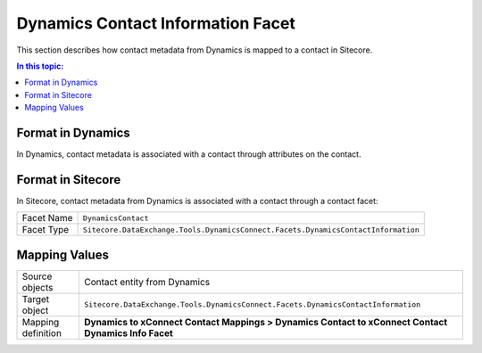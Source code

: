 Dynamics Contact Information Facet
===================================================
This section describes how contact metadata from Dynamics 
is mapped to a contact in Sitecore.

.. contents:: In this topic:
   :local:

Format in Dynamics
-------------------------------------------------
In Dynamics, contact metadata is associated with a contact 
through attributes on the contact. 

Format in Sitecore
-------------------------------------------------
In Sitecore, contact metadata from Dynamics is associated 
with a contact through a contact facet:

.. |dynamics-contact-facet-type| replace:: ``Sitecore.DataExchange.Tools.DynamicsConnect.Facets.DynamicsContactInformation``

+---------------------------+-------------------------------------------------+
| Facet Name                | ``DynamicsContact``                             |
+---------------------------+-------------------------------------------------+
| Facet Type                | |dynamics-contact-facet-type|                   |
+---------------------------+-------------------------------------------------+

Mapping Values
-------------------------------------------------

.. |dynamics-contact-source-object| replace:: Contact entity from Dynamics
.. |dynamics-contact-mapping-location| replace:: **Dynamics to xConnect Contact Mappings > Dynamics Contact to xConnect Contact Dynamics Info Facet**

+---------------------------+-------------------------------------------------+
| Source objects            | |dynamics-contact-source-object|                |
+---------------------------+-------------------------------------------------+
| Target object             | |dynamics-contact-facet-type|                   |
+---------------------------+-------------------------------------------------+
| Mapping definition        | |dynamics-contact-mapping-location|             |
+---------------------------+-------------------------------------------------+

.. image:: _static/dynamics-contact.png
    :align: center
